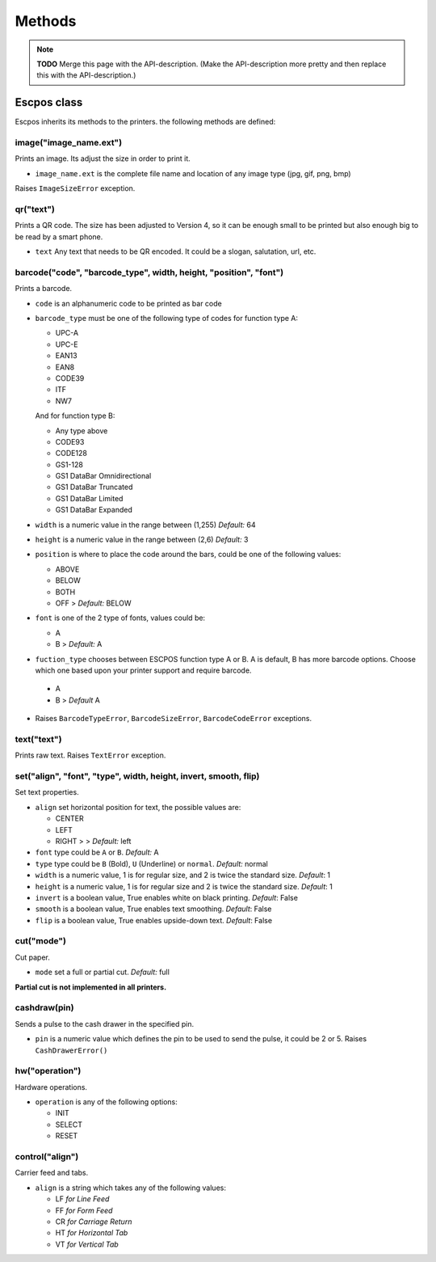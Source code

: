 *******
Methods
*******

.. note:: **TODO** Merge this page with the API-description. (Make the API-description more pretty and then
          replace this with the API-description.)

Escpos class
------------

Escpos inherits its methods to the printers. the following methods are
defined:

image("image\_name.ext")
^^^^^^^^^^^^^^^^^^^^^^^^

Prints an image. Its adjust the size in order to print it.

* ``image_name.ext`` is the complete file name and location of any image type (jpg, gif, png, bmp)

Raises ``ImageSizeError`` exception.

qr("text")
^^^^^^^^^^

Prints a QR code. The size has been adjusted to Version 4, so it can be
enough small to be printed but also enough big to be read by a smart
phone.

* ``text`` Any text that needs to be QR encoded. It could be a slogan,
  salutation, url, etc.

barcode("code", "barcode\_type", width, height, "position", "font")
^^^^^^^^^^^^^^^^^^^^^^^^^^^^^^^^^^^^^^^^^^^^^^^^^^^^^^^^^^^^^^^^^^^

Prints a barcode.

* ``code`` is an alphanumeric code to be printed as bar code
* ``barcode_type`` must be one of the following type of codes for function type A:
   
  * UPC-A
  * UPC-E
  * EAN13
  * EAN8
  * CODE39
  * ITF
  * NW7

  And for function type B:

  * Any type above
  * CODE93
  * CODE128
  * GS1-128
  * GS1 DataBar Omnidirectional
  * GS1 DataBar Truncated
  * GS1 DataBar Limited
  * GS1 DataBar Expanded


* ``width`` is a numeric value in the range between (1,255) *Default:* 64
* ``height`` is a numeric value in the range between (2,6) *Default:* 3
* ``position`` is where to place the code around the bars, could be one of the following values:
  
  * ABOVE
  * BELOW
  * BOTH
  * OFF > *Default:* BELOW
   
* ``font`` is one of the 2 type of fonts, values could be:
  
  * A
  * B > *Default:* A

*  ``fuction_type`` chooses between ESCPOS function type A or B. A is default, B has more barcode options. Choose which one based upon your printer support and require barcode.

  * A
  * B > *Default* A

* Raises ``BarcodeTypeError``, ``BarcodeSizeError``, ``BarcodeCodeError`` exceptions.
    
text("text")
^^^^^^^^^^^^

Prints raw text. Raises ``TextError`` exception.

set("align", "font", "type", width, height, invert, smooth, flip)
^^^^^^^^^^^^^^^^^^^^^^^^^^^^^^^^^^^^^^^^^^^^^^^^^^^^^^^^^^^^^^^^^

Set text properties.

* ``align`` set horizontal position for text, the possible values are:
   
  * CENTER
  * LEFT
  * RIGHT > > *Default:* left
   
* ``font`` type could be ``A`` or ``B``. *Default:* A
* ``type`` type could be ``B`` (Bold), ``U`` (Underline) or ``normal``. *Default:* normal
* ``width`` is a numeric value, 1 is for regular size, and 2 is twice the standard size. *Default*: 1
* ``height`` is a numeric value, 1 is for regular size and 2 is twice the standard size. *Default*: 1
* ``invert`` is a boolean value, True enables white on black printing. *Default*: False
* ``smooth`` is a boolean value, True enables text smoothing. *Default*: False
* ``flip`` is a boolean value, True enables upside-down text. *Default*: False

cut("mode")
^^^^^^^^^^^

Cut paper.

* ``mode`` set a full or partial cut. *Default:* full

**Partial cut is not implemented in all printers.**

cashdraw(pin)
^^^^^^^^^^^^^

Sends a pulse to the cash drawer in the specified pin.

* ``pin`` is a numeric value which defines the pin to be used to send the pulse, it could be 2 or 5. Raises ``CashDrawerError()``

hw("operation")
^^^^^^^^^^^^^^^

Hardware operations.

* ``operation`` is any of the following options:
    
  * INIT
  * SELECT
  * RESET

control("align")
^^^^^^^^^^^^^^^^

Carrier feed and tabs.

* ``align`` is a string which takes any of the following values:
  
  * LF *for Line Feed*
  * FF *for Form Feed*
  * CR *for Carriage Return*
  * HT *for Horizontal Tab*
  * VT *for Vertical Tab*
